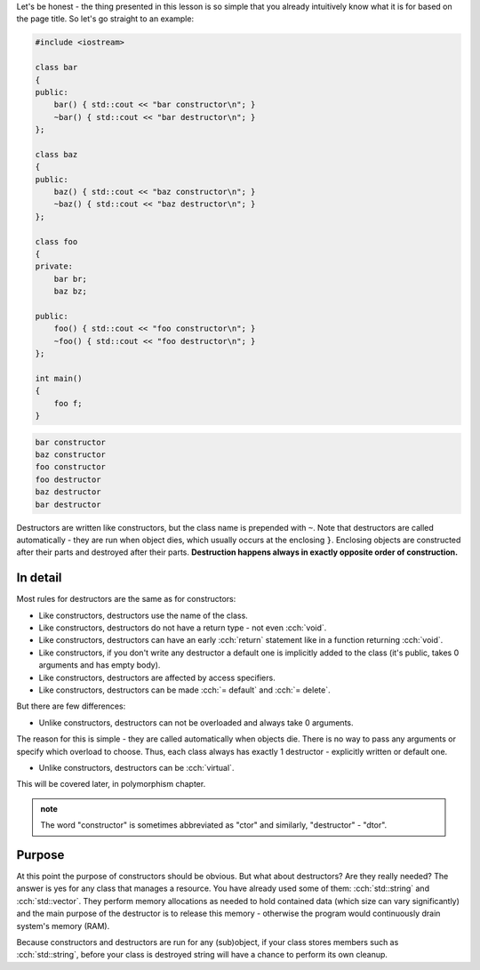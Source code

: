 .. title: ?? - destructors
.. slug: destructors
.. description: destructors
.. author: Xeverous

Let's be honest - the thing presented in this lesson is so simple that you already intuitively know what it is for based on the page title. So let's go straight to an example:

.. TOCOLOR

.. code::

    #include <iostream>

    class bar
    {
    public:
        bar() { std::cout << "bar constructor\n"; }
        ~bar() { std::cout << "bar destructor\n"; }
    };

    class baz
    {
    public:
        baz() { std::cout << "baz constructor\n"; }
        ~baz() { std::cout << "baz destructor\n"; }
    };

    class foo
    {
    private:
        bar br;
        baz bz;

    public:
        foo() { std::cout << "foo constructor\n"; }
        ~foo() { std::cout << "foo destructor\n"; }
    };

    int main()
    {
        foo f;
    }

.. code::

    bar constructor
    baz constructor
    foo constructor
    foo destructor
    baz destructor
    bar destructor

Destructors are written like constructors, but the class name is prepended with ``~``. Note that destructors are called automatically - they are run when object dies, which usually occurs at the enclosing ``}``. Enclosing objects are constructed after their parts and destroyed after their parts. **Destruction happens always in exactly opposite order of construction.**

In detail
#########

Most rules for destructors are the same as for constructors:

- Like constructors, destructors use the name of the class.
- Like constructors, destructors do not have a return type - not even :cch:`void`.
- Like constructors, destructors can have an early :cch:`return` statement like in a function returning :cch:`void`.
- Like constructors, if you don't write any destructor a default one is implicitly added to the class (it's public, takes 0 arguments and has empty body).
- Like constructors, destructors are affected by access specifiers.
- Like constructors, destructors can be made :cch:`= default` and :cch:`= delete`.

But there are few differences:

- Unlike constructors, destructors can not be overloaded and always take 0 arguments.

The reason for this is simple - they are called automatically when objects die. There is no way to pass any arguments or specify which overload to choose. Thus, each class always has exactly 1 destructor - explicitly written or default one.

- Unlike constructors, destructors can be :cch:`virtual`.

This will be covered later, in polymorphism chapter.

.. TODO unlike ctors, dtors are noexcept?

.. admonition:: note
    :class: note

    The word "constructor" is sometimes abbreviated as "ctor" and similarly, "destructor" - "dtor".

Purpose
#######

At this point the purpose of constructors should be obvious. But what about destructors? Are they really needed? The answer is yes for any class that manages a resource. You have already used some of them: :cch:`std::string` and :cch:`std::vector`. They perform memory allocations as needed to hold contained data (which size can vary significantly) and the main purpose of the destructor is to release this memory - otherwise the program would continuously drain system's memory (RAM).

Because constructors and destructors are run for any (sub)object, if your class stores members such as :cch:`std::string`, before your class is destroyed string will have a chance to perform its own cleanup.

